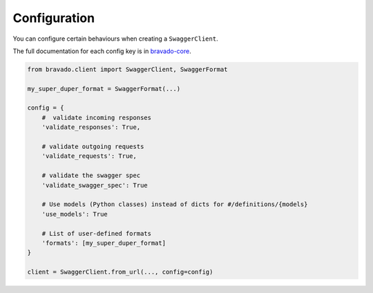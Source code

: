 Configuration
=============

You can configure certain behaviours when creating a ``SwaggerClient``.

The full documentation for each config key is in `bravado-core <http://bravado-core.readthedocs.org/en/latest/config.html>`_.

.. code-block:: python

    from bravado.client import SwaggerClient, SwaggerFormat

    my_super_duper_format = SwaggerFormat(...)

    config = {
        #  validate incoming responses
        'validate_responses': True,

        # validate outgoing requests
        'validate_requests': True,

        # validate the swagger spec
        'validate_swagger_spec': True

        # Use models (Python classes) instead of dicts for #/definitions/{models}
        'use_models': True

        # List of user-defined formats
        'formats': [my_super_duper_format]
    }

    client = SwaggerClient.from_url(..., config=config)
